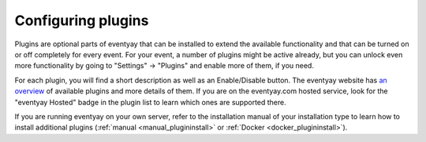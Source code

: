 Configuring plugins
===================

Plugins are optional parts of eventyay that can be installed to extend the available functionality and that can be turned
on or off completely for every event. For your event, a number of plugins might be active already, but you can unlock
even more functionality by going to "Settings" → "Plugins" and enable more of them, if you need.

.. thumbnail:: ../../screens/event/settings_plugins.png
   :align: center
   :class: screenshot

For each plugin, you will find a short description as well as an Enable/Disable button. The eventyay website has
`an overview`_ of available plugins and more details of them. If you are on the eventyay.com hosted service, look for
the "eventyay Hosted" badge in the plugin list to learn which ones are supported there.

If you are running eventyay on your own server, refer to the installation manual of your installation type to learn
how to install additional plugins (:ref:`manual <manual_plugininstall>` or :ref:`Docker <docker_plugininstall>`).

.. _an overview: https://eventyay.com/about/en/plugins

